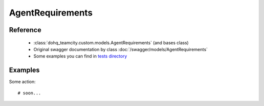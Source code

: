 ############
AgentRequirements
############

Reference
========

  + :class:`dohq_teamcity.custom.models.AgentRequirements` (and bases class)
  + Original swagger documentation by class :doc:`/swagger/models/AgentRequirements`
  + Some examples you can find in `tests directory <https://github.com/devopshq/teamcity/blob/develop/test>`_

Examples
========
Some action::

    # soon...



